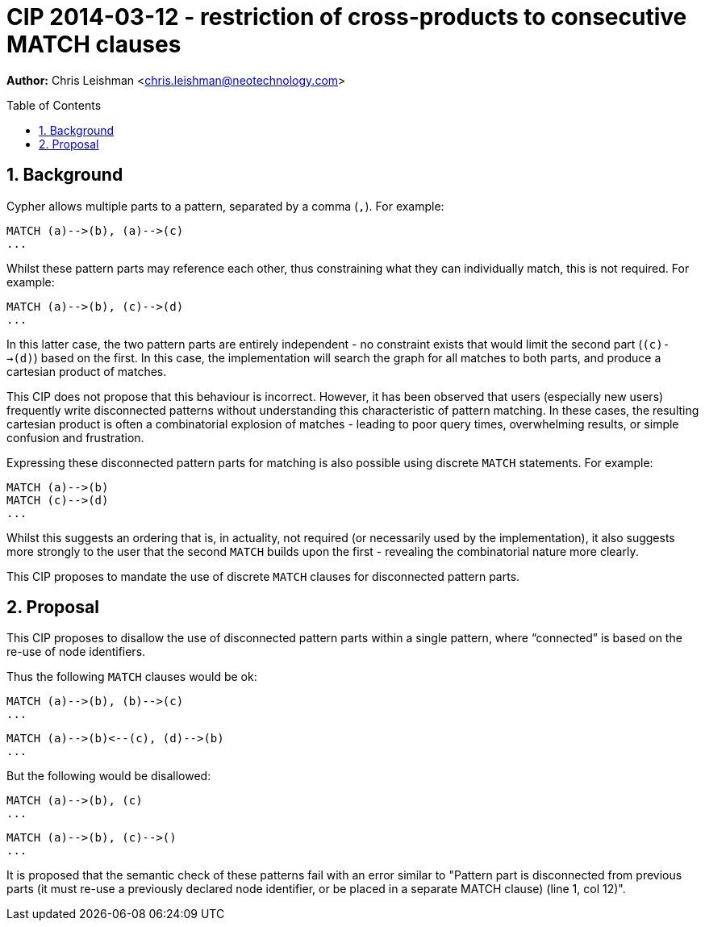 :numbered:
:toc:
:toc-placement: macro

= CIP 2014-03-12 - restriction of cross-products to consecutive MATCH clauses

*Author:* Chris Leishman <chris.leishman@neotechnology.com>

toc::[]

== Background

Cypher allows multiple parts to a pattern, separated by a comma (`,`). For example:

    MATCH (a)-->(b), (a)-->(c)
    ...

Whilst these pattern parts may reference each other, thus constraining what they can individually match, this is not required. For example:

    MATCH (a)-->(b), (c)-->(d)
    ...

In this latter case, the two pattern parts are entirely independent - no constraint exists that would limit the second part (`(c)-->(d)`) based on the first. In this case, the implementation will search the graph for all matches to both parts, and produce a cartesian product of matches.

This CIP does not propose that this behaviour is incorrect. However, it has been observed that users (especially new users) frequently write disconnected patterns without understanding this characteristic of pattern matching. In these cases, the resulting cartesian product is often a combinatorial explosion of matches - leading to poor query times, overwhelming results, or simple confusion and frustration.

Expressing these disconnected pattern parts for matching is also possible using discrete `MATCH` statements. For example:

    MATCH (a)-->(b)
    MATCH (c)-->(d)
    ...

Whilst this suggests an ordering that is, in actuality, not required (or necessarily used by the implementation), it also suggests more strongly to the user that the second `MATCH` builds upon the first - revealing the combinatorial nature more clearly.

This CIP proposes to mandate the use of discrete `MATCH` clauses for disconnected pattern parts.

== Proposal

This CIP proposes to disallow the use of disconnected pattern parts within a single pattern, where “connected” is based on the re-use of node identifiers.

Thus the following `MATCH` clauses would be ok:

    MATCH (a)-->(b), (b)-->(c)
    ...

    MATCH (a)-->(b)<--(c), (d)-->(b)
    ...

But the following would be disallowed:

    MATCH (a)-->(b), (c)
    ...

    MATCH (a)-->(b), (c)-->()
    ...

It is proposed that the semantic check of these patterns fail with an error similar to +"Pattern part is disconnected from previous parts (it must re-use a previously declared node identifier, or be placed in a separate MATCH clause) (line 1, col 12)"+.
